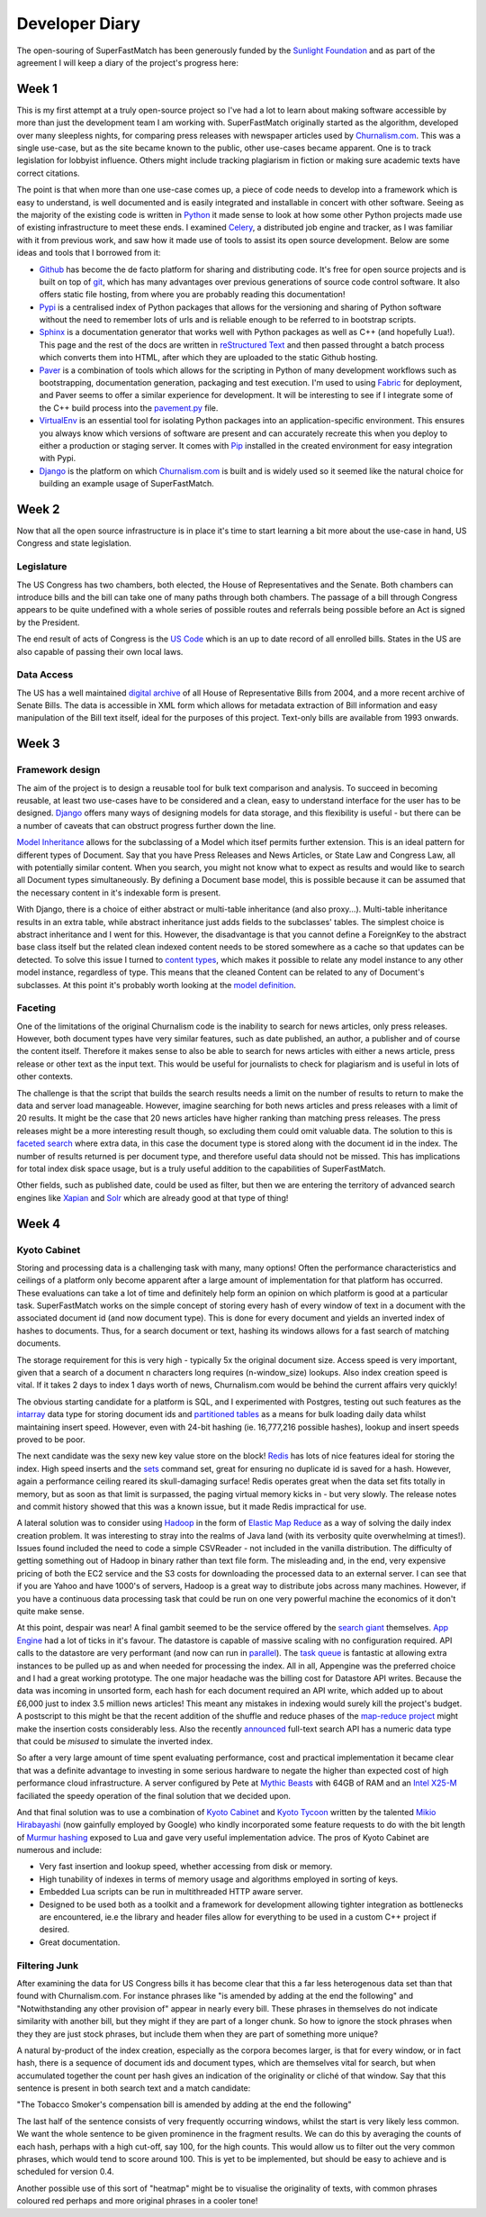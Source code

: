 Developer Diary
===============

The open-souring of SuperFastMatch has been generously funded by the `Sunlight Foundation <http://sunlightfoundation.com/>`_ and as part of the agreement I will keep a diary of the project's progress here:

Week 1
------

This is my first attempt at a truly open-source project so I've had a lot to learn about making software accessible by more than just the development team I am working with. SuperFastMatch originally started as the algorithm, developed over many sleepless nights, for comparing press releases with newspaper articles used by `Churnalism.com <http://churnalism.com>`_. This was a single use-case, but as the site became known to the public, other use-cases became apparent. One is to track legislation for lobbyist influence. Others might include tracking plagiarism in fiction or making sure academic texts have correct citations.

The point is that when more than one use-case comes up, a piece of code needs to develop into a framework which is easy to understand, is well documented and is easily integrated and installable in concert with other software. Seeing as the majority of the existing code is written in `Python <http://python.org>`_ it made sense to look at how some other Python projects made use of existing infrastructure to meet these ends. I examined `Celery <http://github.com/ask/django-celery>`_, a distributed job engine and tracker, as I was familiar with it from previous work, and saw how it made use of tools to assist its open source development. Below are some ideas and tools that I borrowed from it:

* `Github <http://github.com>`_ has become the de facto platform for sharing and distributing code. It's free for open source projects and is built on top of `git <http://git-scm.com/>`_, which has many advantages over previous generations of source code control software. It also offers static file hosting, from where you are probably reading this documentation!

* `Pypi <http://pypi.python.org/pypi>`_ is a centralised index of Python packages that allows for the versioning and sharing of Python software without the need to remember lots of urls and is reliable enough to be referred to in bootstrap scripts.

* `Sphinx <http://sphinx.pocoo.org/>`_ is a documentation generator that works well with Python packages as well as C++ (and hopefully Lua!). This page and the rest of the docs are written in `reStructured Text <http://docutils.sourceforge.net/rst.html>`_ and then passed throught a batch process which converts them into HTML, after which they are uploaded to the static Github hosting.

* `Paver <http://paver.github.com/paver/>`_ is a combination of tools which allows for the scripting in Python of many development workflows such as bootstrapping, documentation generation, packaging and test execution. I'm used to using `Fabric <http://fabfile.org/>`_ for deployment, and Paver seems to offer a similar experience for development. It will be interesting to see if I integrate some of the C++ build process into the `pavement.py <https://github.com/mediastandardstrust/superfastmatch/blob/master/pavement.py>`_ file.

* `VirtualEnv <http://pypi.python.org/pypi/virtualenv>`_ is an essential tool for isolating Python packages into an application-specific environment. This ensures you always know which versions of software are present and can accurately recreate this when you deploy to either a production or staging server. It comes with `Pip <http://www.pip-installer.org/>`_ installed in the created environment for easy integration with Pypi.

* `Django <http://www.djangoproject.com/>`_ is the platform on which `Churnalism.com <http://churnalism.com>`_ is built and is widely used so it seemed like the natural choice for building an example usage of SuperFastMatch.

Week 2
------

Now that all the open source infrastructure is in place it's time to start learning a bit more about the use-case in hand, US Congress and state legislation. 

Legislature
'''''''''''

The US Congress has two chambers, both elected, the House of Representatives and the Senate. Both chambers can introduce bills and the bill can take one of many paths through both chambers. The passage of a bill through Congress appears to be quite undefined with a whole series of possible routes and referrals being possible before an Act is signed by the President. 

The end result of acts of Congress is the `US Code <http://www.gpo.gov/fdsys/browse/collectionUScode.action?collectionCode=USCODE>`_ which is an up to date record of all enrolled bills. States in the US are also capable of passing their own local laws.

Data Access
'''''''''''

The US has a well maintained `digital archive <http://www.gpo.gov/fdsys/browse/collection.action?collectionCode=BILLS>`_ of all House of Representative Bills from 2004, and a more recent archive of Senate Bills. The data is accessible in XML form which allows for metadata extraction of Bill information and easy manipulation of the Bill text itself, ideal for the purposes of this project. Text-only bills are available from 1993 onwards.

Week 3
------

Framework design
''''''''''''''''

The aim of the project is to design a reusable tool for bulk text comparison and analysis. To succeed in becoming reusable, at least two use-cases have to be considered and a clean, easy to understand interface for the user has to be designed. `Django <http://www.djangoproject.com/>`_ offers many ways of designing models for data storage, and this flexibility is useful - but there can be a number of caveats that can obstruct progress further down the line.

`Model Inheritance <http://docs.djangoproject.com/en/dev/topics/db/models/#model-inheritance>`_ allows for the subclassing of a Model which itsef permits further extension. This is an ideal pattern for different types of Document. Say that you have Press Releases and News Articles, or State Law and Congress Law, all with potentially similar content. When you search, you might not know what to expect as results and would like to search all Document types simultaneously. By defining a Document base model, this is possible because it can be assumed that the necessary content in it's indexable form is present. 

With Django, there is a choice of either abstract or multi-table inheritance (and also proxy...). Multi-table inheritance results in an extra table, while abstract inheritance just adds fields to the subclasses' tables. The simplest choice is abstract inheritance and I went for this. However, the disadvantage is that you cannot define a ForeignKey to the abstract base class itself but the related clean indexed content needs to be stored somewhere as a cache so that updates can be detected. To solve this issue I turned to `content types <http://docs.djangoproject.com/en/dev/ref/contrib/contenttypes/>`_, which makes it possible to relate any model instance to any other model instance, regardless of type. This means that the cleaned Content can be related to any of Document's subclasses. At this point it's  probably worth looking at the `model definition <https://github.com/mediastandardstrust/superfastmatch/blob/master/superfastmatch/django/models.py>`_.

Faceting
''''''''

One of the limitations of the original Churnalism code is the inability to search for news articles, only press releases. However, both document types have very similar features, such as date published, an author, a publisher and of course the content itself. Therefore it makes sense to also be able to search for news articles with either a news article, press release or other text as the input text. This would be useful for journalists to check for plagiarism and is useful in lots of other contexts.

The challenge is that the script that builds the search results needs a limit on the number of results to return to make the data and server load manageable. However, imagine searching for both news articles and press releases with a limit of 20 results. It might be the case that 20 news articles have higher ranking than matching press releases. The press releases might be a more interesting result though, so excluding them could omit valuable data. The solution to this is `faceted search <http://en.wikipedia.org/wiki/Faceted_search>`_ where extra data, in this case the document type is stored along with the document id in the index. The number of results returned is per document type, and therefore useful data should not be missed. This has implications for total index disk space usage, but is a truly useful addition to the capabilities of SuperFastMatch.

Other fields, such as published date, could be used as filter, but then we are entering the territory of advanced search engines like `Xapian <http://xapian.org/>`_ and `Solr <http://lucene.apache.org/solr/>`_ which are already good at that type of thing! 

Week 4
------

Kyoto Cabinet
'''''''''''''

Storing and processing data is a challenging task with many, many options! Often the performance characteristics and ceilings of a platform only become apparent after a large amount of implementation for that platform has occurred. These evaluations can take a lot of time and definitely help form an opinion on which platform is good at a particular task. SuperFastMatch works on the simple concept of storing every hash of every window of text in a document with the associated document id (and now document type). This is done for every document and yields an inverted index of hashes to documents. Thus, for a search document or text, hashing its windows allows for a fast search of matching documents. 

The storage requirement for this is very high - typically 5x the original document size. Access speed is very important, given that a search of a document n characters long requires (n-window_size) lookups. Also index creation speed is vital. If it takes 2 days to index 1 days worth of news, Churnalism.com would be behind the current affairs very quickly!

The obvious starting candidate for a platform is SQL, and I experimented with Postgres, testing out such features as the `intarray <http://www.postgresql.org/docs/current/static/intarray.html>`_ data type for storing document ids and `partitioned tables <http://www.postgresql.org/docs/current/static/ddl-partitioning.html>`_ as a means for bulk loading daily data whilst maintaining insert speed. However, even with 24-bit hashing (ie. 16,777,216 possible hashes), lookup and insert speeds proved to be poor.

The next candidate was the sexy new key value store on the block! `Redis <https://github.com/antirez/redis>`_ has lots of nice features ideal for storing the index. High speed inserts and the `sets <http://redis.io/commands#set>`_ command set, great for ensuring no duplicate id is saved for a hash. However, again a performance ceiling reared its skull-damaging surface! Redis operates great when the data set fits totally in memory, but as soon as that limit is surpassed, the paging virtual memory kicks in - but very slowly. The release notes and commit history showed that this was a known issue, but it made Redis impractical for use.

A lateral solution was to consider using `Hadoop <http://hadoop.apache.org/>`_ in the form of `Elastic Map Reduce <http://aws.amazon.com/elasticmapreduce/>`_ as a way of solving the daily index creation problem. It was interesting to stray into the realms of Java land (with its verbosity quite overwhelming at times!). Issues found included the need to code a simple CSVReader - not included in the vanilla distribution. The difficulty of getting something out of Hadoop in binary rather than text file form. The misleading and, in the end, very expensive pricing of both the EC2 service and the S3 costs for downloading the processed data to an external server. I can see that if you are Yahoo and have 1000's of servers, Hadoop is a great way to distribute jobs across many machines. However, if you have a continuous data processing task that could be run on one very powerful machine the economics of it don't quite make sense.

At this point, despair was near! A final gambit seemed to be the service offered by the `search giant <http://www.google.com>`_ themselves. `App Engine <http://code.google.com/appengine/>`_ had a lot of ticks in it's favour. The datastore is capable of massive scaling with no configuration required. API calls to the datastore are very performant (and now can run in `parallel <http://code.google.com/appengine/docs/python/datastore/async.html>`_). The `task queue <http://code.google.com/appengine/docs/python/taskqueue/>`_ is fantastic at allowing extra instances to be pulled up as and when needed for processing the index. All in all, Appengine was the preferred choice and I had a great working prototype. The one major headache was the billing cost for Datastore API writes. Because the data was incoming in unsorted form, each hash for each document required an API write, which added up to about £6,000 just to index 3.5 million news articles! This meant any mistakes in indexing would surely kill the project's budget. A postscript to this might be that the recent addition of the shuffle and reduce phases of the `map-reduce project <http://code.google.com/p/appengine-mapreduce/>`_ might make the insertion costs considerably less. Also the recently `announced <http://www.youtube.com/watch?v=7B7FyU9wW8Y>`_ full-text search API has a numeric data type that could be *misused* to simulate the inverted index.

So after a very large amount of time spent evaluating performance, cost and practical implementation it became clear that was a definite advantage to investing in some serious hardware to negate the higher than expected cost of high performance cloud infrastructure. A server configured by Pete at `Mythic Beasts <http://www.mythic-beasts.com/>`_ with 64GB of RAM and an `Intel X25-M <http://www.intel.com/design/flash/nand/mainstream/index.htm>`_ faciliated the speedy operation of the final solution that we decided upon. 

And that final solution was to use a combination of `Kyoto Cabinet <http://fallabs.com/kyotocabinet/>`_  and `Kyoto Tycoon <http://fallabs.com/kyototycoon/>`_ written by  the talented `Mikio Hirabayashi <http://fallabs.com/mikio/profile.html>`_ (now gainfully employed by Google) who kindly incorporated some feature requests to do with the bit length of `Murmur hashing <http://code.google.com/p/smhasher/>`_ exposed to Lua and gave very useful implementation advice. The pros of Kyoto Cabinet are numerous and include:

* Very fast insertion and lookup speed, whether accessing from disk or memory.
* High tunability of indexes in terms of memory usage and algorithms employed in sorting of keys.
* Embedded Lua scripts can be run in multithreaded HTTP aware server.
* Designed to be used both as a toolkit and a framework for development allowing tighter integration as bottlenecks are encountered, ie.e the library and header files allow for everything to be used in a custom C++ project if desired.
* Great documentation.


Filtering Junk
''''''''''''''

After examining the data for US Congress bills it has become clear that this a far less heterogenous data set than that found with Churnalism.com. For instance phrases like "is amended by adding at the end the following" and "Notwithstanding any other provision of" appear in nearly every bill. These phrases in themselves do not indicate similarity with another bill, but they might if they are part of a longer chunk. So how to ignore the stock phrases when they they are just stock phrases, but include them when they are part of something more unique?

A natural by-product of the index creation, especially as the corpora becomes larger, is that for every window, or in fact hash, there is a sequence of document ids and document types, which are themselves vital for search, but when accumulated together the count per hash gives an indication of the originality or cliché of that window. Say that this sentence is present in both search text and a match candidate:

"The Tobacco Smoker's compensation bill is amended by adding at the end the following"

The last half of the sentence consists of very frequently occurring windows, whilst the start is very likely less common. We want the whole sentence to be given prominence in the fragment results. We can do this by averaging the counts of each hash, perhaps with a high cut-off, say 100, for the high counts. This would allow us to filter out the very common phrases, which would tend to score around 100. This is yet to be implemented, but should be easy to achieve and is scheduled for version 0.4. 

Another possible use of this sort of "heatmap" might be to visualise the originality of texts, with common phrases coloured red perhaps and more original phrases in a cooler tone!

